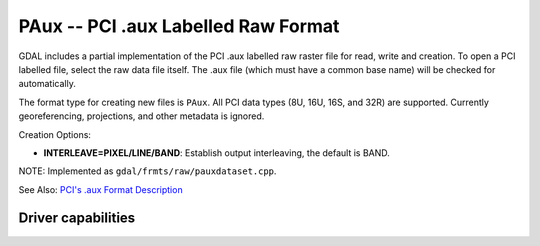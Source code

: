 .. _raster.paux:

================================================================================
PAux -- PCI .aux Labelled Raw Format
================================================================================

.. shortname:: PAux

GDAL includes a partial implementation of the PCI .aux labelled raw
raster file for read, write and creation. To open a PCI labelled file,
select the raw data file itself. The .aux file (which must have a common
base name) will be checked for automatically.

The format type for creating new files is ``PAux``. All PCI data types
(8U, 16U, 16S, and 32R) are supported. Currently georeferencing,
projections, and other metadata is ignored.

Creation Options:

-  **INTERLEAVE=PIXEL/LINE/BAND**: Establish output interleaving, the
   default is BAND.

NOTE: Implemented as ``gdal/frmts/raw/pauxdataset.cpp``.

See Also: `PCI's .aux Format
Description <http://www.pcigeomatics.com/cgi-bin/pcihlp/GDB%7CSupported+File+Formats%7CRaw+Binary+Image+Format+(RAW)%7CRaw+.aux+Format>`__

Driver capabilities
-------------------

.. supports_createcopy::

.. supports_create::

.. supports_virtualio::
